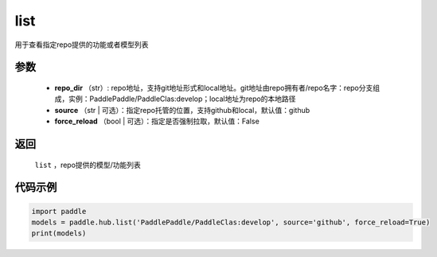 .. _cn_api_paddle_hub_list:

list
-------------------------------

.. py:function:: paddle.hub.list(repo_dir, source='github', force_reload=False)


用于查看指定repo提供的功能或者模型列表


参数
:::::::::

    - **repo_dir** （str）: repo地址，支持git地址形式和local地址。git地址由repo拥有者/repo名字：repo分支组成，实例：PaddlePaddle/PaddleClas:develop；local地址为repo的本地路径
    - **source** （str | 可选）：指定repo托管的位置，支持github和local，默认值：github
    - **force_reload** （bool | 可选）：指定是否强制拉取，默认值：False

返回
:::::::::

    ``list`` ，repo提供的模型/功能列表


代码示例
:::::::::

.. code-block:: python

    import paddle
    models = paddle.hub.list('PaddlePaddle/PaddleClas:develop', source='github', force_reload=True)    
    print(models)
